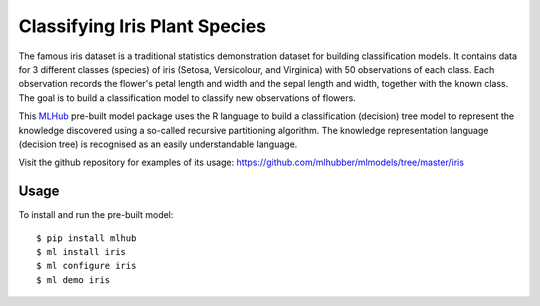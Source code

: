 ==============================
Classifying Iris Plant Species
==============================

The famous iris dataset is a traditional statistics demonstration
dataset for building classification models. It contains data for 3
different classes (species) of iris (Setosa, Versicolour, and
Virginica) with 50 observations of each class. Each observation
records the flower's petal length and width and the sepal length and
width, together with the known class. The goal is to build a
classification model to classify new observations of flowers.

This `MLHub <https://mlhub.ai>`_ pre-built model package uses the R
language to build a classification (decision) tree model to represent
the knowledge discovered using a so-called recursive partitioning
algorithm. The knowledge representation language (decision tree) is
recognised as an easily understandable language.

Visit the github repository for examples of its usage:
https://github.com/mlhubber/mlmodels/tree/master/iris

-----
Usage
-----

To install and run the pre-built model::

  $ pip install mlhub
  $ ml install iris
  $ ml configure iris
  $ ml demo iris
